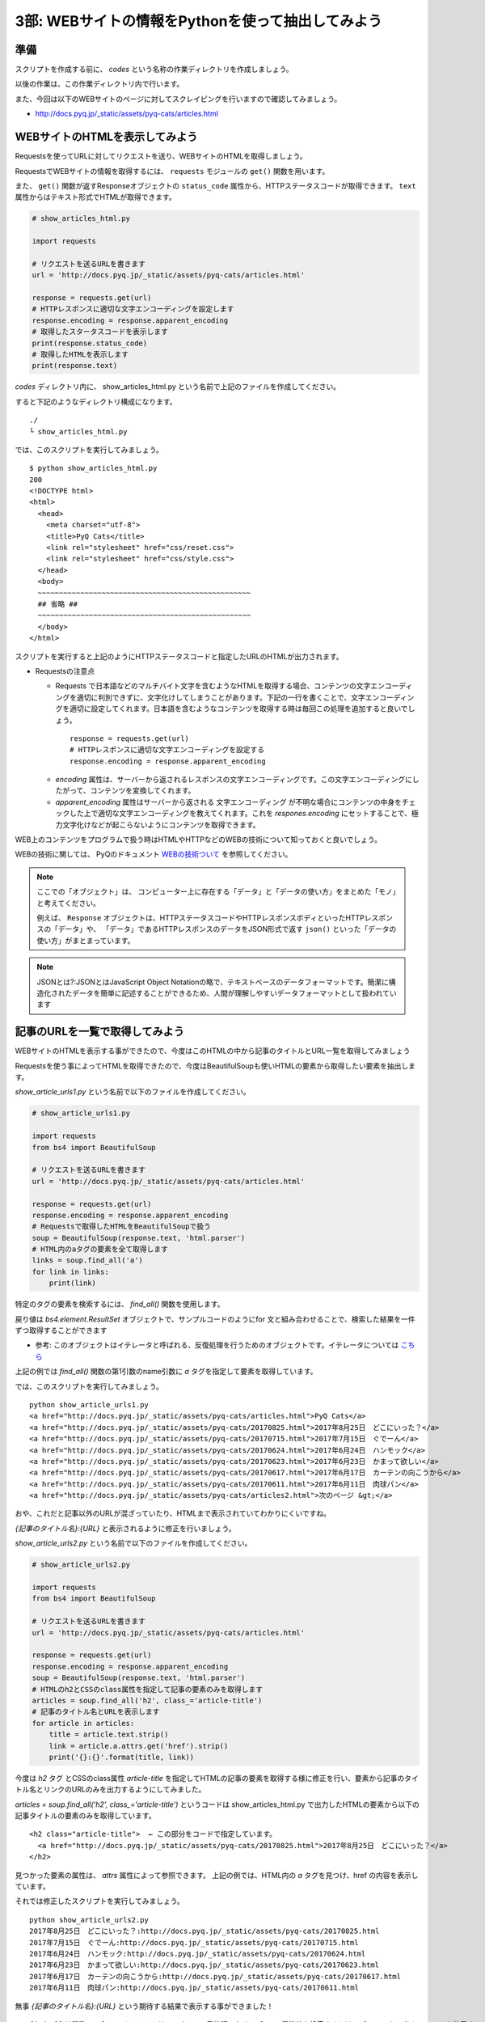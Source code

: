 ==================================================
3部: WEBサイトの情報をPythonを使って抽出してみよう
==================================================

準備
====

スクリプトを作成する前に、 `codes` という名称の作業ディレクトリを作成しましょう。

以後の作業は、この作業ディレクトリ内で行います。

また、今回は以下のWEBサイトのページに対してスクレイピングを行いますので確認してみましょう。

* http://docs.pyq.jp/_static/assets/pyq-cats/articles.html


WEBサイトのHTMLを表示してみよう
===============================

Requestsを使ってURLに対してリクエストを送り、WEBサイトのHTMLを取得しましょう。

RequestsでWEBサイトの情報を取得するには、 ``requests`` モジュールの ``get()`` 関数を用います。

また、 ``get()`` 関数が返すResponseオブジェクトの ``status_code`` 属性から、HTTPステータスコードが取得できます。
``text`` 属性からはテキスト形式でHTMLが取得できます。


.. code-block:: python

  # show_articles_html.py

  import requests

  # リクエストを送るURLを書きます
  url = 'http://docs.pyq.jp/_static/assets/pyq-cats/articles.html'

  response = requests.get(url)
  # HTTPレスポンスに適切な文字エンコーディングを設定します
  response.encoding = response.apparent_encoding
  # 取得したスタータスコードを表示します
  print(response.status_code)
  # 取得したHTMLを表示します
  print(response.text)


`codes` ディレクトリ内に、 show_articles_html.py という名前で上記のファイルを作成してください。

すると下記のようなディレクトリ構成になります。

::

   ./
   └ show_articles_html.py

では、このスクリプトを実行してみましょう。

::

   $ python show_articles_html.py
   200
   <!DOCTYPE html>
   <html>
     <head>
       <meta charset="utf-8">
       <title>PyQ Cats</title>
       <link rel="stylesheet" href="css/reset.css">
       <link rel="stylesheet" href="css/style.css">
     </head>
     <body>
     ~~~~~~~~~~~~~~~~~~~~~~~~~~~~~~~~~~~~~~~~~~~~~~~~~~
     ## 省略 ##
     ~~~~~~~~~~~~~~~~~~~~~~~~~~~~~~~~~~~~~~~~~~~~~~~~~~
     </body>
   </html>

スクリプトを実行すると上記のようにHTTPステータスコードと指定したURLのHTMLが出力されます。


* Requestsの注意点

  * Requests で日本語などのマルチバイト文字を含むようなHTMLを取得する場合、コンテンツの文字エンコーディングを適切に判別できずに、文字化けしてしまうことがあります。下記の一行を書くことで、文字エンコーディングを適切に設定してくれます。日本語を含むようなコンテンツを取得する時は毎回この処理を追加すると良いでしょう。

   ::

      response = requests.get(url)
      # HTTPレスポンスに適切な文字エンコーディングを設定する
      response.encoding = response.apparent_encoding

  * `encoding` 属性は、サーバーから返されるレスポンスの文字エンコーディングです。この文字エンコーディングにしたがって、コンテンツを変換してくれます。
  * `apparent_encoding` 属性はサーバーから返される 文字エンコーディング が不明な場合にコンテンツの中身をチェックした上で適切な文字エンコーディングを教えてくれます。これを `respones.encoding` にセットすることで、極力文字化けなどが起こらないようにコンテンツを取得できます。


WEB上のコンテンツをプログラムで扱う時はHTMLやHTTPなどのWEBの技術について知っておくと良いでしょう。

WEBの技術に関しては、 PyQのドキュメント `WEBの技術ついて <http://docs.pyq.jp/column/web.html>`_ を参照してください。

.. note::

  ここでの「オブジェクト」は、
  コンピューター上に存在する「データ」と「データの使い方」をまとめた「モノ」と考えてください。

  例えば、 ``Response`` オブジェクトは、HTTPステータスコードやHTTPレスポンスボディといったHTTPレスポンスの「データ」や、
  「データ」であるHTTPレスポンスのデータをJSON形式で返す ``json()`` といった「データの使い方」がまとまっています。

.. note::

  JSONとは?:JSONとはJavaScript Object Notationの略で、テキストベースのデータフォーマットです。簡潔に構造化されたデータを簡単に記述することができるため、人間が理解しやすいデータフォーマットとして扱われています


記事のURLを一覧で取得してみよう
===============================

WEBサイトのHTMLを表示する事ができたので、今度はこのHTMLの中から記事のタイトルとURL一覧を取得してみましょう

Requestsを使う事によってHTMLを取得できたので、今度はBeautifulSoupも使いHTMLの要素から取得したい要素を抽出します。

`show_article_urls1.py` という名前で以下のファイルを作成してください。

.. code-block:: python

   # show_article_urls1.py

   import requests
   from bs4 import BeautifulSoup

   # リクエストを送るURLを書きます
   url = 'http://docs.pyq.jp/_static/assets/pyq-cats/articles.html'

   response = requests.get(url)
   response.encoding = response.apparent_encoding
   # Requestsで取得したHTMLをBeautifulSoupで扱う
   soup = BeautifulSoup(response.text, 'html.parser')
   # HTML内のaタグの要素を全て取得します
   links = soup.find_all('a')
   for link in links:
       print(link)


特定のタグの要素を検索するには、 `find_all()` 関数を使用します。

戻り値は `bs4.element.ResultSet` オブジェクトで、サンプルコードのようにfor 文と組み合わせることで、検索した結果を一件ずつ取得することができます

* 参考: このオブジェクトはイテレータと呼ばれる、反復処理を行うためのオブジェクトです。イテレータについては `こちら <https://docs.python.jp/3/library/stdtypes.html#iterator-types>`_

上記の例では `find_all()` 関数の第1引数のname引数に `a` タグを指定して要素を取得しています。

では、このスクリプトを実行してみましょう。

::

   python show_article_urls1.py
   <a href="http://docs.pyq.jp/_static/assets/pyq-cats/articles.html">PyQ Cats</a>
   <a href="http://docs.pyq.jp/_static/assets/pyq-cats/20170825.html">2017年8月25日　どこにいった？</a>
   <a href="http://docs.pyq.jp/_static/assets/pyq-cats/20170715.html">2017年7月15日　ぐでーん</a>
   <a href="http://docs.pyq.jp/_static/assets/pyq-cats/20170624.html">2017年6月24日　ハンモック</a>
   <a href="http://docs.pyq.jp/_static/assets/pyq-cats/20170623.html">2017年6月23日　かまって欲しい</a>
   <a href="http://docs.pyq.jp/_static/assets/pyq-cats/20170617.html">2017年6月17日　カーテンの向こうから</a>
   <a href="http://docs.pyq.jp/_static/assets/pyq-cats/20170611.html">2017年6月11日　肉球パン</a>
   <a href="http://docs.pyq.jp/_static/assets/pyq-cats/articles2.html">次のページ &gt;</a>

おや、これだと記事以外のURLが混ざっていたり、HTMLまで表示されていてわかりにくいですね。

`{記事のタイトル名}:{URL}` と表示されるように修正を行いましょう。

`show_article_urls2.py` という名前で以下のファイルを作成してください。


.. code-block:: python

   # show_article_urls2.py

   import requests
   from bs4 import BeautifulSoup

   # リクエストを送るURLを書きます
   url = 'http://docs.pyq.jp/_static/assets/pyq-cats/articles.html'

   response = requests.get(url)
   response.encoding = response.apparent_encoding
   soup = BeautifulSoup(response.text, 'html.parser')
   # HTMLのh2とCSSのclass属性を指定して記事の要素のみを取得します
   articles = soup.find_all('h2', class_='article-title')
   # 記事のタイトル名とURLを表示します
   for article in articles:
       title = article.text.strip()
       link = article.a.attrs.get('href').strip()
       print('{}:{}'.format(title, link))


今度は `h2` タグ とCSSのclass属性 `article-title` を指定してHTMLの記事の要素を取得する様に修正を行い、要素から記事のタイトル名とリンクのURLのみを出力するようにしてみました。

`articles = soup.find_all('h2', class_='article-title')` というコードは show_articles_html.py で出力したHTMLの要素から以下の記事タイトルの要素のみを取得しています。

::

   <h2 class="article-title">  ← この部分をコードで指定しています。
     <a href="http://docs.pyq.jp/_static/assets/pyq-cats/20170825.html">2017年8月25日　どこにいった？</a>
   </h2>

見つかった要素の属性は、 `attrs`  属性によって参照できます。 上記の例では、HTML内の `a` タグを見つけ、href の内容を表示しています。


それでは修正したスクリプトを実行してみましょう。

::

   python show_article_urls2.py
   2017年8月25日　どこにいった？:http://docs.pyq.jp/_static/assets/pyq-cats/20170825.html
   2017年7月15日　ぐでーん:http://docs.pyq.jp/_static/assets/pyq-cats/20170715.html
   2017年6月24日　ハンモック:http://docs.pyq.jp/_static/assets/pyq-cats/20170624.html
   2017年6月23日　かまって欲しい:http://docs.pyq.jp/_static/assets/pyq-cats/20170623.html
   2017年6月17日　カーテンの向こうから:http://docs.pyq.jp/_static/assets/pyq-cats/20170617.html
   2017年6月11日　肉球パン:http://docs.pyq.jp/_static/assets/pyq-cats/20170611.html

無事 `{記事のタイトル名}:{URL}` という期待する結果で表示する事ができました！

::

   find_all()関数の class キーワードは Python の予約語のため、class 属性値を検索するには、class_ というキーワードを使用することに注意してください。

.. note::

  予約語とは?: プログラミング言語において字句的には識別子（変数名、関数名など）としてのルールを満たしているにもかかわらず、識別子として使えない字句要素です。

  Pythonでは以下のコードで予約語の一覧を確認する事ができます。

  ::

     print(__import__('keyword').kwlist)


小休止
========

これでRequestsとBeautifulSoupを使ったWEBスクレイピングの第一歩は終了です。
以下のような便利なプログラムを作ってみましょう。

* WEBサイトからネコ画像をダウンロード

WEBサイトからネコ画像をダウンロード
===================================

WEBサイトから画像をダウンロードするスクリプトの作成にチャレンジしましょう。

説明
----

「PyQ Cats」の記事一覧ページにある記事リンクをたどると、各記事内にネコ画像があります。

* http://docs.pyq.jp/_static/assets/pyq-cats/articles.html

記事一覧から各記事を辿って、記事内のネコ画像をダウンロードするプログラムを作成してみましょう。

.. warning::

   連続して同じサイトにアクセスする時はアクセスする間隔を最低1秒以上は空けましょう。

   アクセスする間隔を空けるのは対象となるサイトに迷惑をかけないためです。

   今回の課題のコードでは以下の様に標準モジュールのtime.sleepを利用して1秒間隔を空けましょう。

   ::

      import time

      # 1秒プログラムを停止します。引数は停止させる秒数です
      time.sleep(1)

   自分のPCでスクレピングを試す時はスクレイピング、クローリングする時の注意点 をよく読んでから試すようにしましょう。


要件
----

* 記事一覧は複数ページありますが、TOPページに表示される記事のみでよいです。

  * 「次のページへ」でリンクを辿る必要はありません。

* 画像は `images` という名前のディレクトリに保存するようにして下さい。

  * 保存時に `images` というディレクトリがなければ自動的に作成するようにして下さい。

* 保存するファイル名は、URLのファイル名をそのまま使って下さい。

  * 例: 画像URLが `http://sample.com/201701/hoge.jpg` であれば、ファイル名は `hoge.jpg` です。

作成のステップ
--------------

どこから手を付けてよいかよく分からない場合は、以下のような処理の流れで考えてみましょう。

1. 記事一覧ページから各記事のURLを取得する
2. 各記事から画像URLを取得する
3. 画像URLから画像をダウンロードする

ヒント
------

* URLの解析には `urllib.parse` モジュールの `urlparse() <https://docs.python.jp/3/library/urllib.parse.html#urllib.parse.urlparse>`_ を使います。
* ディレクトリの存在確認には `os.path` モジュールの `exists() <https://docs.python.jp/3/library/os.path.html?highlight=os%20path#os.path.exists>`_ を使います。
* ディレクトリの作成には `os` モジュールの `makedirs() <https://docs.python.jp/3/library/os.html?highlight=makedir#os.makedirs>`_ を使います。
* 画像のダウンロードには `open(ファイル名, "wb")` でファイルオブジェクトを取得し、 `write()` で保存します。
* 記事によっては画像が複数あります。画像がいくつあっても画像URLを取得できるようにセレクタを考えましょう。

発展課題
--------

1 画像のリンクにはalt属性があります。保存時のファイル名を `{記事の日付}_{alt属性の値}.{画像の拡張子}` で保存するようにしてみましょう。

  * 例: 20170624_ハンモック.jpg
  * `{記事の日付}` はURL等を解析して取得してみましょう。
  * `{画像の拡張子}` はURL等を解析して取得してみましょう。例: hoge.jpg -> 拡張子はjpg, foo.png -> 拡張子はpng

2 TOPページだけでなく、２ページ以降のネコ画像もダウンロードするようにしてみましょう。

回答
----

課題の回答コードは、 ``codes/3-2/`` ディレクトリに収められています。

- 本課題の回答コード例
   - `codes/3-2/download_pyq_cats_1.py <codes/3-2/download_pyq_cats_1.py>`_
- 本課題の回答コード例(関数化バージョン)
   - `codes/3-2/download_pyq_cats_2.py <codes/3-2/download_pyq_cats_2.py>`_
- 発展課題1の回答コード例
   - `codes/3-2/download_pyq_cats_3.py <codes/3-2/download_pyq_cats_3.py>`_
- 発展課題2の回答コード例
   - `codes/3-2/download_pyq_cats_4_1.py <codes/3-2/download_pyq_cats_4_1.py>`_
   - `codes/3-2/download_pyq_cats_4_2.py <codes/3-2/download_pyq_cats_4_2.py>`_

リンク
=============================

* `第1部 <1.rst>`_
* `第2部 <2.rst>`_
* `PyQ <https://pyq.jp>`_
* `PyQ docs <http://docs.pyq.jp/index.html>`_
* `Requests <http://requests-docs-ja.readthedocs.io/en/latest/>`_
* `BeautifulSoup <https://www.crummy.com/software/BeautifulSoup/bs4/doc/#>`_
